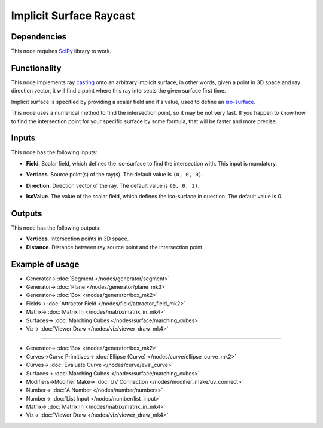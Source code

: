 Implicit Surface Raycast
========================

.. image:: https://github.com/nortikin/sverchok/assets/14288520/c77d08d7-3cf5-40f0-96d9-9a298b180aae
  :target: https://github.com/nortikin/sverchok/assets/14288520/c77d08d7-3cf5-40f0-96d9-9a298b180aae

Dependencies
------------

This node requires SciPy_ library to work.

.. _SciPy: https://scipy.org/

Functionality
-------------

This node implements ray casting_ onto an arbitrary implicit surface; in other words,
given a point in 3D space and ray direction vector, it will find a point where
this ray intersects the given surface first time.

Implicit surface is specified by providing a scalar field and it's value, used to define an iso-surface_.

.. _casting: https://en.wikipedia.org/wiki/Ray_casting
.. _iso-surface: https://en.wikipedia.org/wiki/Level_set

This node uses a numerical method to find the intersection point, so it may be
not very fast. If you happen to know how to find the intersection point for
your specific surface by some formula, that will be faster and more precise.

.. image:: https://github.com/nortikin/sverchok/assets/14288520/81e705a6-0ebd-4b32-836f-e3a0c8fbc3d5
  :target: https://github.com/nortikin/sverchok/assets/14288520/81e705a6-0ebd-4b32-836f-e3a0c8fbc3d5

Inputs
------

This node has the following inputs:

* **Field**. Scalar field, which defines the iso-surface to find the intersection with. This input is mandatory.
* **Vertices**. Source point(s) of the ray(s). The default value is ``(0, 0, 0)``.
* **Direction**. Direction vector of the ray. The default value is ``(0, 0, 1)``.
* **IsoValue**. The value of the scalar field, which defines the iso-surface in question. The default value is 0.

  .. image:: https://github.com/nortikin/sverchok/assets/14288520/792915bc-0726-445d-bf8c-3f6d8e83ba70
    :target: https://github.com/nortikin/sverchok/assets/14288520/792915bc-0726-445d-bf8c-3f6d8e83ba70

Outputs
-------

This node has the following outputs:

* **Vertices**. Intersection points in 3D space.
* **Distance**. Distance between ray source point and the intersection point.

Example of usage
----------------

.. image:: https://github.com/nortikin/sverchok/assets/14288520/cf1514ec-f894-4264-8619-64ccc354f7c5
  :target: https://github.com/nortikin/sverchok/assets/14288520/cf1514ec-f894-4264-8619-64ccc354f7c5

* Generator-> :doc:`Segment </nodes/generator/segment>`
* Generator-> :doc:`Plane </nodes/generator/plane_mk3>`
* Generator-> :doc:`Box </nodes/generator/box_mk2>`
* Fields-> :doc:`Attractor Field </nodes/field/attractor_field_mk2>`
* Matrix-> :doc:`Matrix In </nodes/matrix/matrix_in_mk4>`
* Surfaces-> :doc:`Marching Cubes </nodes/surface/marching_cubes>`
* Viz-> :doc:`Viewer Draw </nodes/viz/viewer_draw_mk4>`

.. image:: https://github.com/nortikin/sverchok/assets/14288520/dd79a2ff-d011-4d05-89fc-eed0d585eb6e
  :target: https://github.com/nortikin/sverchok/assets/14288520/dd79a2ff-d011-4d05-89fc-eed0d585eb6e

---------

.. image:: https://user-images.githubusercontent.com/284644/87581701-d075fc80-c6f2-11ea-9eb6-ab02ba69ef2a.png
  :target: https://user-images.githubusercontent.com/284644/87581701-d075fc80-c6f2-11ea-9eb6-ab02ba69ef2a.png

* Generator-> :doc:`Box </nodes/generator/box_mk2>`
* Curves->Curve Primitives-> :doc:`Ellipse (Curve) </nodes/curve/ellipse_curve_mk2>`
* Curves-> :doc:`Evaluate Curve </nodes/curve/eval_curve>`
* Surfaces-> :doc:`Marching Cubes </nodes/surface/marching_cubes>`
* Modifiers->Modifier Make-> :doc:`UV Connection </nodes/modifier_make/uv_connect>`
* Number-> :doc:`A Number </nodes/number/numbers>`
* Number-> :doc:`List Input </nodes/number/list_input>`
* Matrix-> :doc:`Matrix In </nodes/matrix/matrix_in_mk4>`
* Viz-> :doc:`Viewer Draw </nodes/viz/viewer_draw_mk4>`